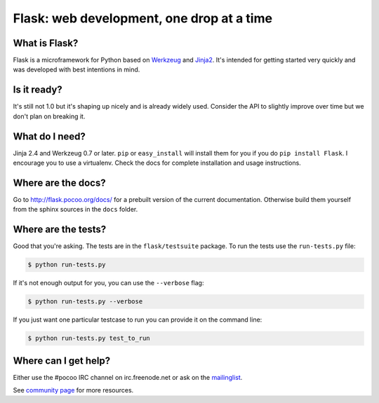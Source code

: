 Flask: web development, one drop at a time
===========================================

What is Flask?
--------------

Flask is a microframework for Python based on `Werkzeug`_
and `Jinja2`_. It's intended for getting started very quickly
and was developed with best intentions in mind.

Is it ready?
------------

It's still not 1.0 but it's shaping up nicely and is
already widely used. Consider the API to slightly
improve over time but we don't plan on breaking it.

What do I need?
---------------

Jinja 2.4 and Werkzeug 0.7 or later.
``pip`` or ``easy_install`` will install them for you if you do
``pip install Flask``. I encourage you to use a virtualenv.
Check the docs for complete installation and usage
instructions.

Where are the docs?
-------------------

Go to http://flask.pocoo.org/docs/ for a prebuilt version
of the current documentation. Otherwise build them yourself
from the sphinx sources in the ``docs`` folder.

Where are the tests?
--------------------

Good that you're asking. The tests are in the
``flask/testsuite`` package. To run the tests use the
``run-tests.py`` file:

.. code-block:: bash

    $ python run-tests.py

If it's not enough output for you, you can use the
``--verbose`` flag:

.. code-block:: bash

    $ python run-tests.py --verbose

If you just want one particular testcase to run you can
provide it on the command line:

.. code-block:: bash

    $ python run-tests.py test_to_run

Where can I get help?
---------------------

Either use the #pocoo IRC channel on irc.freenode.net or
ask on the `mailinglist`_.

See `community page`_ for more resources.

.. _Werkzeug: http://werkzeug.pocoo.org/
.. _Jinja2: http://jinja.pocoo.org/
.. _mailinglist: http://flask.pocoo.org/mailinglist/
.. _community page: http://flask.pocoo.org/community/
